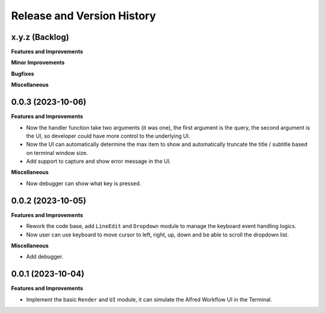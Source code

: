 .. _release_history:

Release and Version History
==============================================================================


x.y.z (Backlog)
~~~~~~~~~~~~~~~~~~~~~~~~~~~~~~~~~~~~~~~~~~~~~~~~~~~~~~~~~~~~~~~~~~~~~~~~~~~~~~
**Features and Improvements**

**Minor Improvements**

**Bugfixes**

**Miscellaneous**


0.0.3 (2023-10-06)
~~~~~~~~~~~~~~~~~~~~~~~~~~~~~~~~~~~~~~~~~~~~~~~~~~~~~~~~~~~~~~~~~~~~~~~~~~~~~~
**Features and Improvements**

- Now the handler function take two arguments (it was one), the first argument is the query, the second argument is the UI, so developer could have more control to the underlying UI.
- Now the UI can automatically determine the max item to show and automatically truncate the title / subtitle based on terminal window size.
- Add support to capture and show error message in the UI.

**Miscellaneous**

- Now debugger can show what key is pressed.


0.0.2 (2023-10-05)
~~~~~~~~~~~~~~~~~~~~~~~~~~~~~~~~~~~~~~~~~~~~~~~~~~~~~~~~~~~~~~~~~~~~~~~~~~~~~~
**Features and Improvements**

- Rework the code base, add ``LineEdit`` and ``Dropdown`` module to manage the keyboard event handling logics.
- Now user can use keyboard to move cursor to left, right, up, down and be able to scroll the dropdown list.

**Miscellaneous**

- Add debugger.


0.0.1 (2023-10-04)
~~~~~~~~~~~~~~~~~~~~~~~~~~~~~~~~~~~~~~~~~~~~~~~~~~~~~~~~~~~~~~~~~~~~~~~~~~~~~~
**Features and Improvements**

- Implement the basic ``Render`` and ``UI`` module, it can simulate the Alfred Workflow UI in the Terminal.
